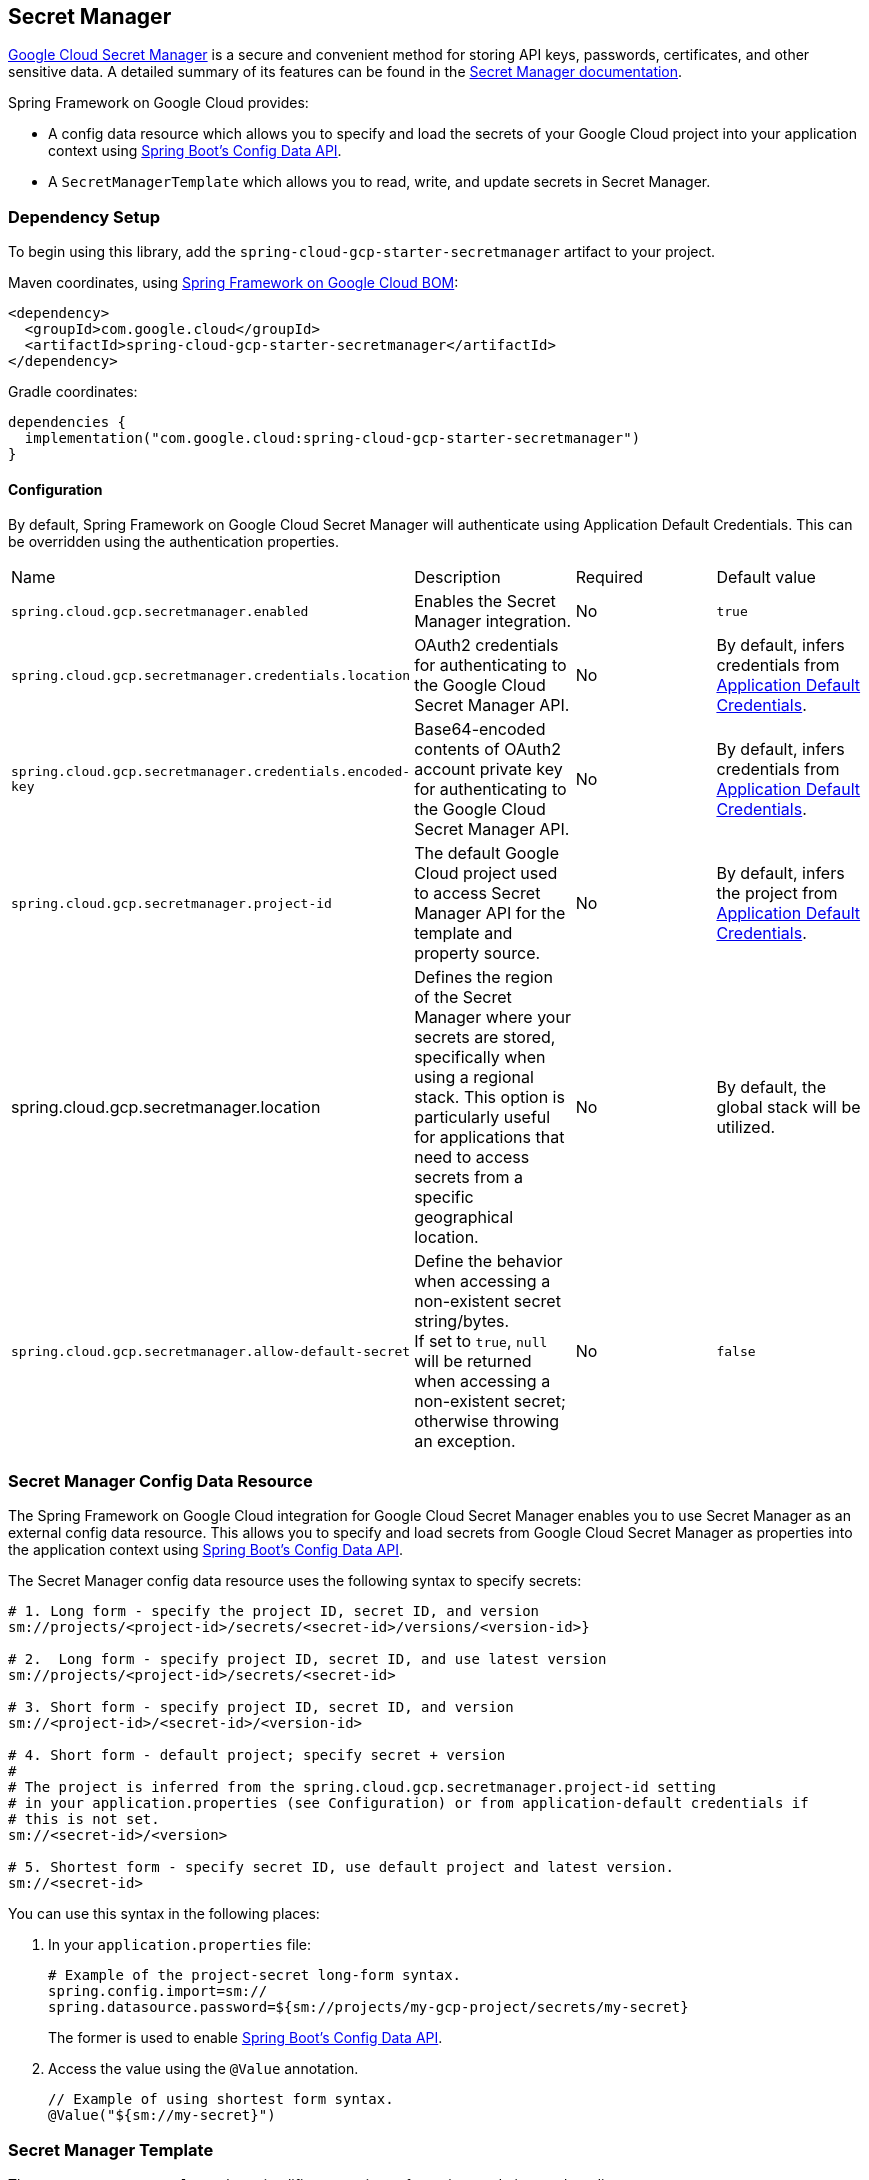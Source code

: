 == Secret Manager

https://cloud.google.com/secret-manager[Google Cloud Secret Manager] is a secure and convenient method for storing API keys, passwords, certificates, and other sensitive data.
A detailed summary of its features can be found in the https://cloud.google.com/blog/products/identity-security/introducing-google-clouds-secret-manager[Secret Manager documentation].

Spring Framework on Google Cloud provides:

* A config data resource which allows you to specify and load the secrets of your Google Cloud project into your application context using https://spring.io/blog/2020/08/14/config-file-processing-in-spring-boot-2-4[Spring Boot's Config Data API].
* A `SecretManagerTemplate` which allows you to read, write, and update secrets in Secret Manager.

=== Dependency Setup

To begin using this library, add the `spring-cloud-gcp-starter-secretmanager` artifact to your project.

Maven coordinates, using <<getting-started.adoc#bill-of-materials, Spring Framework on Google Cloud BOM>>:

[source,xml]
----
<dependency>
  <groupId>com.google.cloud</groupId>
  <artifactId>spring-cloud-gcp-starter-secretmanager</artifactId>
</dependency>
----

Gradle coordinates:

[source]
----
dependencies {
  implementation("com.google.cloud:spring-cloud-gcp-starter-secretmanager")
}
----

==== Configuration

By default, Spring Framework on Google Cloud Secret Manager will authenticate using Application Default Credentials.
This can be overridden using the authentication properties.

|===
| Name | Description | Required | Default value
| `spring.cloud.gcp.secretmanager.enabled` | Enables the Secret Manager integration. | No | `true`
| `spring.cloud.gcp.secretmanager.credentials.location` | OAuth2 credentials for authenticating to the Google Cloud Secret Manager API. | No | By default, infers credentials from https://cloud.google.com/docs/authentication/production[Application Default Credentials].
| `spring.cloud.gcp.secretmanager.credentials.encoded-key` | Base64-encoded contents of OAuth2 account private key for authenticating to the Google Cloud Secret Manager API. | No | By default, infers credentials from https://cloud.google.com/docs/authentication/production[Application Default Credentials].
| `spring.cloud.gcp.secretmanager.project-id` | The default Google Cloud project used to access Secret Manager API for the template and property source. | No | By default, infers the project from https://cloud.google.com/docs/authentication/production[Application Default Credentials].
| spring.cloud.gcp.secretmanager.location | Defines the region of the Secret Manager where your secrets are stored, specifically when using a regional stack. This option is particularly useful for applications that need to access secrets from a specific geographical location. | No |  By default, the global stack will be utilized.
|`spring.cloud.gcp.secretmanager.allow-default-secret`| Define the behavior when accessing a non-existent secret string/bytes. +
If set to `true`, `null` will be returned when accessing a non-existent secret; otherwise throwing an exception. | No | `false`
|===

=== Secret Manager Config Data Resource

The Spring Framework on Google Cloud integration for Google Cloud Secret Manager enables you to use Secret Manager as an external config data resource.
This allows you to specify and load secrets from Google Cloud Secret Manager as properties into the application context using https://spring.io/blog/2020/08/14/config-file-processing-in-spring-boot-2-4[Spring Boot's Config Data API].

The Secret Manager config data resource uses the following syntax to specify secrets:

[source]
----
# 1. Long form - specify the project ID, secret ID, and version
sm://projects/<project-id>/secrets/<secret-id>/versions/<version-id>}

# 2.  Long form - specify project ID, secret ID, and use latest version
sm://projects/<project-id>/secrets/<secret-id>

# 3. Short form - specify project ID, secret ID, and version
sm://<project-id>/<secret-id>/<version-id>

# 4. Short form - default project; specify secret + version
#
# The project is inferred from the spring.cloud.gcp.secretmanager.project-id setting
# in your application.properties (see Configuration) or from application-default credentials if
# this is not set.
sm://<secret-id>/<version>

# 5. Shortest form - specify secret ID, use default project and latest version.
sm://<secret-id>
----

You can use this syntax in the following places:

1. In your `application.properties` file:
+
[source]
----
# Example of the project-secret long-form syntax.
spring.config.import=sm://
spring.datasource.password=${sm://projects/my-gcp-project/secrets/my-secret}
----
The former is used to enable https://spring.io/blog/2020/08/14/config-file-processing-in-spring-boot-2-4[Spring Boot's Config Data API].

2. Access the value using the `@Value` annotation.
+
[source]
----
// Example of using shortest form syntax.
@Value("${sm://my-secret}")
----

=== Secret Manager Template

The `SecretManagerTemplate` class simplifies operations of creating, updating, and reading secrets.

To begin using this class, you may inject an instance of the class using `@Autowired` after adding the starter dependency to your project.

[source, java]
----
@Autowired
private SecretManagerTemplate secretManagerTemplate;
----

Please consult https://github.com/GoogleCloudPlatform/spring-cloud-gcp/blob/main/spring-cloud-gcp-secretmanager/src/main/java/com/google/cloud/spring/secretmanager/SecretManagerOperations.java[`SecretManagerOperations`] for information on what operations are available for the Secret Manager template.

=== Refresh secrets without restarting the application

1. Before running your application, change the project's configuration files as follows:
+
import the actuator starter dependency to your project,
+
[source]
----
<dependency>
    <groupId>org.springframework.boot</groupId>
    <artifactId>spring-boot-starter-actuator</artifactId>
</dependency>
----
add the following properties to your project's `application.properties`.
+
[source]
----
management.endpoints.web.exposure.include=refresh
----

2. After running the application, update your secret stored in the Secret Manager.

3. To refresh the secret, send the following command to your application sever:
+
[source]
----
curl -X POST http://[host]:[port]/actuator/refresh
----
Note that only `@ConfigurationProperties` annotated with `@RefreshScope` support updating secrets without restarting the application.

=== Allow default secret

By default, when accessing a non-existent secret, the Secret Manager will throw an exception.

However, if your want to use a default value in such a scenario, you can add the following property to project's properties.
[source]
----
`spring.cloud.gcp.secretmanager.allow-default-secret=true`
----

Therefore, a variable annotated with `@Value("${${sm://application-fake}:DEFAULT}")` will be resolved as `DEFAULT` when there is no `application-fake` in Secret Manager and `application-fake` is NOT a valid application property.

=== Sample

A https://github.com/GoogleCloudPlatform/spring-cloud-gcp/tree/main/spring-cloud-gcp-samples/spring-cloud-gcp-secretmanager-sample[Secret Manager Sample Application] is provided which demonstrates basic property source loading and usage of the template class.

